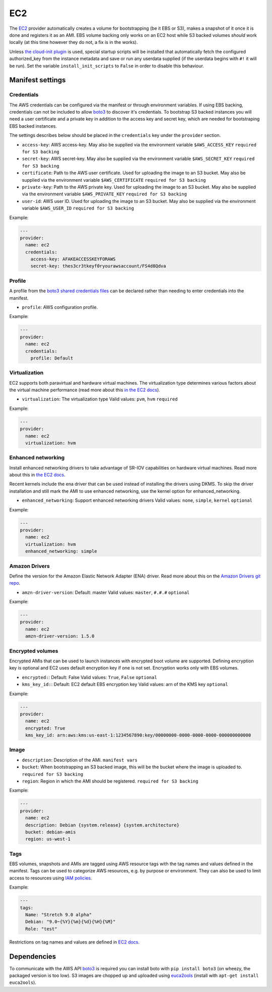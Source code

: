 EC2
===

The `EC2 <http://aws.amazon.com/ec2/>`__ provider automatically creates
a volume for bootstrapping (be it EBS or S3), makes a snapshot of it
once it is done and registers it as an AMI. EBS volume backing only
works on an EC2 host while S3 backed volumes *should* work locally (at
this time however they do not, a fix is in the works).

Unless `the cloud-init plugin <../../plugins/cloud_init>`__
is used, special startup scripts will be installed that automatically fetch the
configured authorized\_key from the instance metadata and save or run
any userdata supplied (if the userdata begins with ``#!`` it will be
run). Set the variable ``install_init_scripts`` to ``False`` in order
to disable this behaviour.

Manifest settings
-----------------

Credentials
~~~~~~~~~~~

The AWS credentials can be configured via the manifest or through
environment variables. If using EBS backing, credentials can not be included to
allow `boto3 <http://boto3.readthedocs.io/en/latest/guide/configuration.html>`__
to discover it's credentials. To bootstrap S3 backed instances you will
need a user certificate and a private key in addition to the access key
and secret key, which are needed for bootstraping EBS backed instances.

The settings describes below should be placed in the ``credentials`` key
under the ``provider`` section.

-  ``access-key``: AWS access-key.
   May also be supplied via the environment variable
   ``$AWS_ACCESS_KEY``
   ``required for S3 backing``
-  ``secret-key``: AWS secret-key.
   May also be supplied via the environment variable
   ``$AWS_SECRET_KEY``
   ``required for S3 backing``
-  ``certificate``: Path to the AWS user certificate. Used for
   uploading the image to an S3 bucket.
   May also be supplied via the environment variable
   ``$AWS_CERTIFICATE``
   ``required for S3 backing``
-  ``private-key``: Path to the AWS private key. Used for uploading
   the image to an S3 bucket.
   May also be supplied via the environment variable
   ``$AWS_PRIVATE_KEY``
   ``required for S3 backing``
-  ``user-id``: AWS user ID. Used for uploading the image to an S3
   bucket.
   May also be supplied via the environment variable ``$AWS_USER_ID``
   ``required for S3 backing``

Example:

.. code-block:: yaml

    ---
    provider:
      name: ec2
      credentials:
        access-key: AFAKEACCESSKEYFORAWS
        secret-key: thes3cr3tkeyf0ryourawsaccount/FS4d8Qdva

Profile
~~~~~~~
A profile from the `boto3 shared credentials files <http://boto3.readthedocs.io/en/latest/guide/configuration.html#shared-credentials-file>`__
can be declared rather than needing to enter credentials into the
manifest.

-  ``profile``: AWS configuration profile.

Example:

.. code-block:: yaml

    ---
    provider:
      name: ec2
      credentials:
        profile: Default

Virtualization
~~~~~~~~~~~~~~

EC2 supports both paravirtual and hardware virtual machines.
The virtualization type determines various factors about the
virtual machine performance (read more about this `in the EC2 docs`__).

__ http://docs.aws.amazon.com/AWSEC2/latest/UserGuide/virtualization_types.html

-  ``virtualization``: The virtualization type
   Valid values: ``pvm``, ``hvm``
   ``required``


Example:

.. code-block:: yaml

    ---
    provider:
      name: ec2
      virtualization: hvm

Enhanced networking
~~~~~~~~~~~~~~~~~~~

Install enhanced networking drivers to take advantage of SR-IOV
capabilities on hardware virtual machines.
Read more about this in `the EC2 docs`__.

__ http://docs.aws.amazon.com/AWSEC2/latest/UserGuide/enhanced-networking.html

Recent kernels include the ena driver that can be used instead 
of installing the drivers using DKMS. To skip the driver installation 
and still mark the AMI to use enhanced networking, use the kernel option
for enhanced_networking.

- ``enhanced_networking``: Support enhanced networking drivers
  Valid values: ``none``, ``simple``, ``kernel``
  ``optional``

Example:

.. code-block:: yaml

    ---
    provider:
      name: ec2
      virtualization: hvm
      enhanced_networking: simple

Amazon Drivers
~~~~~~~~~~~~~~

Define the version for the Amazon Elastic Network
Adapter (ENA) driver.
Read more about this on the `Amazon Drivers git repo`__.

__ https://github.com/amzn/amzn-drivers

-  ``amzn-driver-version``: Default: master
   Valid values: ``master``, ``#.#.#``
   ``optional``

Example:

.. code-block:: yaml

    ---
    provider:
      name: ec2
      amzn-driver-version: 1.5.0

Encrypted volumes
~~~~~~~~~~~~~~~~~

Encrypted AMIs that can be used to launch instances with encrypted boot volume
are supported. Defining encryption key is optional and EC2 uses default
encryption key if one is not set. Encryption works only with EBS volumes.

- ``encrypted:``: Default: False
  Valid values: ``True``, ``False``
  ``optional``
- ``kms_key_id:``: Default: EC2 default EBS encryption key
  Valid values: arn of the KMS key
  ``optional``

Example:

.. code-block:: yaml

    ---
    provider:
      name: ec2
      encrypted: True
      kms_key_id: arn:aws:kms:us-east-1:1234567890:key/00000000-0000-0000-0000-000000000000

Image
~~~~~

-  ``description``: Description of the AMI.
   ``manifest vars``
-  ``bucket``: When bootstrapping an S3 backed image, this
   will be the bucket where the image is uploaded to.
   ``required for S3 backing``
-  ``region``: Region in which the AMI should be registered.
   ``required for S3 backing``

Example:

.. code-block:: yaml

    ---
    provider:
      name: ec2
      description: Debian {system.release} {system.architecture}
      bucket: debian-amis
      region: us-west-1


Tags
~~~~

EBS volumes, snapshots and AMIs are tagged using AWS resource tags
with the tag names and values defined in the manifest. Tags can be used to
categorize AWS resources, e.g. by purpose or environment. They can also be
used to limit access to resources using `IAM policies`__.

__ https://docs.aws.amazon.com/IAM/latest/UserGuide/reference_policies_examples_ec2_ebs-owner.html

Example:

.. code-block:: yaml

    ---
    tags:
      Name: "Stretch 9.0 alpha"
      Debian: "9.0~{%Y}{%m}{%d}{%H}{%M}"
      Role: "test"

Restrictions on tag names and values are defined in `EC2 docs`__.

__ https://docs.aws.amazon.com/AWSEC2/latest/UserGuide/Using_Tags.html#tag-restrictions


Dependencies
------------

To communicate with the AWS API `boto3 <https://github.com/boto/boto>`__
is required you can install boto with
``pip install boto3`` (on wheezy, the packaged version is too low). S3
images are chopped up and uploaded using
`euca2ools <https://github.com/eucalyptus/euca2ools>`__ (install with
``apt-get install euca2ools``).
